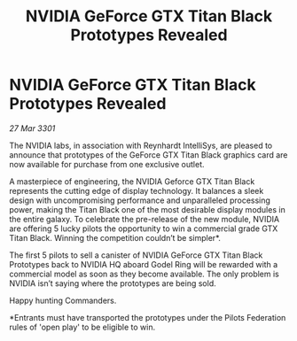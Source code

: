 :PROPERTIES:
:ID:       3d7adc92-f1b6-411a-830d-518ff8353e5c
:END:
#+title: NVIDIA GeForce GTX Titan Black Prototypes Revealed
#+filetags: :galnet:

* NVIDIA GeForce GTX Titan Black Prototypes Revealed

/27 Mar 3301/

The NVIDIA labs, in association with Reynhardt IntelliSys, are pleased to announce that prototypes of the GeForce GTX Titan Black graphics card are now available for purchase from one exclusive outlet.   

A masterpiece of engineering, the NVIDIA Geforce GTX Titan Black represents the cutting edge of display technology. It balances a sleek design with uncompromising performance and unparalleled processing power, making the Titan Black one of the most desirable display modules in the entire galaxy. To celebrate the pre-release of the new module, NVIDIA are offering 5 lucky pilots the opportunity to win a commercial grade GTX Titan Black. Winning the competition couldn’t be simpler*.  

The first 5 pilots to sell a canister of NVIDIA GeForce GTX Titan Black Prototypes back to NVIDIA HQ aboard Godel Ring will be rewarded with a commercial model as soon as they become available. The only problem is NVIDIA isn’t saying where the prototypes are being sold. 

Happy hunting Commanders. 

*Entrants must have transported the prototypes under the Pilots Federation rules of 'open play' to be eligible to win.

